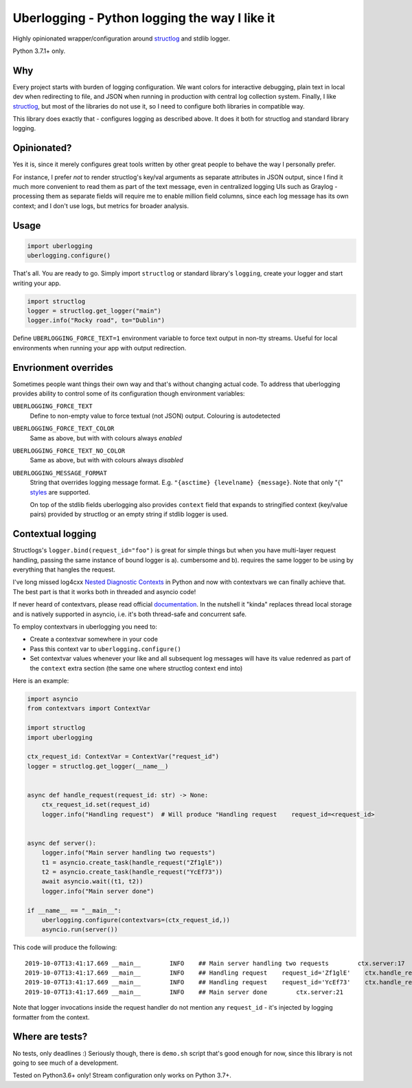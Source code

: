 **********************************************
Uberlogging - Python logging the way I like it
**********************************************

Highly opinionated wrapper/configuration around
`structlog <http://www.structlog.org/en/stable/>`_ and stdlib logger.

Python 3.7.1+ only.

Why
###
Every project starts with burden of logging configuration.
We want colors for interactive debugging, plain text in local
dev when redirecting to file, and JSON when running in production
with central log collection system. Finally, I like
`structlog <http://www.structlog.org/en/stable/>`_,
but most of the libraries do not use it, so I need to configure
both libraries in compatible way.

This library does exactly that - configures logging as described
above. It does it both for structlog and standard library logging.

Opinionated?
############
Yes it is, since it merely configures great tools written by
other great people to behave the way I personally prefer.

For instance, I prefer *not* to render structlog's key/val
arguments as separate attributes in JSON output, since I find
it much more convenient to read them as part of the text message,
even in centralized logging UIs such as Graylog - processing them
as separate fields will require me to enable million field columns,
since each log message has its own context; and I don't use logs,
but metrics for broader analysis.

Usage
#####
.. code:: python

  import uberlogging
  uberlogging.configure()

That's all. You are ready to go. Simply import ``structlog`` or standard
library's ``logging``, create your logger and start writing your app.

.. code:: python

  import structlog
  logger = structlog.get_logger("main")
  logger.info("Rocky road", to="Dublin")

Define ``UBERLOGGING_FORCE_TEXT=1`` environment variable
to force text output in non-tty streams. Useful for local environments when
running your app with output redirection.

Envrionment overrides
#####################
Sometimes people want things their own way and that's without changing actual code.
To address that uberlogging provides ability to control some of its configuration
though environment variables:

``UBERLOGGING_FORCE_TEXT``
  Define to non-empty value to force textual (not JSON) output. Colouring is autodetected

``UBERLOGGING_FORCE_TEXT_COLOR``
  Same as above, but with with colours always *enabled*

``UBERLOGGING_FORCE_TEXT_NO_COLOR``
  Same as above, but with with colours always *disabled*

``UBERLOGGING_MESSAGE_FORMAT``
  String that overrides logging message format.
  E.g. ``"{asctime} {levelname} {message}``. Note that only "{"
  `styles <https://docs.python.org/3/howto/logging-cookbook.html#formatting-styles>`_
  are supported.

  On top of the stdlib fields uberlogging also provides ``context`` field that expands
  to stringified context (key/value pairs) provided by structlog or an empty string if
  stdlib logger is used.

Contextual logging
##################
Structlogs's ``logger.bind(request_id="foo")`` is great for simple things but when you have
multi-layer request handling, passing the same instance of bound logger is a). cumbersome and
b). requires the same logger to be using by everything that hangles the request.

I've long missed log4cxx `Nested Diagnostic Contexts <https://logging.apache.org/log4cxx/latest_stable/usage.html#Nested_Diagnostic_Contexts>`_
in Python and now with contextvars we can finally achieve that. The best part is that it
works both in threaded and asyncio code!

If never heard of contextvars, please read official
`documentation <https://docs.python.org/3/library/contextvars.html>`_. In the nutshell
it "kinda" replaces thread local storage and is natively supported in asyncio, i.e.
it's both thread-safe and concurrent safe.

To employ contextvars in uberlogging you need to:

* Create a contextvar somewhere in your code
* Pass this context var to ``uberlogging.configure()``
* Set contextvar values whenever your like and all subsequent log messages will
  have its value redenred as part of the ``context`` extra section (the same one
  where structlog context end into)

Here is an example:

.. code-block:: python

  import asyncio
  from contextvars import ContextVar

  import structlog
  import uberlogging

  ctx_request_id: ContextVar = ContextVar("request_id")
  logger = structlog.get_logger(__name__)


  async def handle_request(request_id: str) -> None:
      ctx_request_id.set(request_id)
      logger.info("Handling request")  # Will produce "Handling request    request_id=<request_id>


  async def server():
      logger.info("Main server handling two requests")
      t1 = asyncio.create_task(handle_request("Zf1glE"))
      t2 = asyncio.create_task(handle_request("YcEf73"))
      await asyncio.wait((t1, t2))
      logger.info("Main server done")

  if __name__ == "__main__":
      uberlogging.configure(contextvars=(ctx_request_id,))
      asyncio.run(server())

This code will produce the following::

  2019-10-07T13:41:17.669 __main__        INFO    ## Main server handling two requests        ctx.server:17
  2019-10-07T13:41:17.669 __main__        INFO    ## Handling request    request_id='Zf1glE'    ctx.handle_request:13
  2019-10-07T13:41:17.669 __main__        INFO    ## Handling request    request_id='YcEf73'    ctx.handle_request:13
  2019-10-07T13:41:17.669 __main__        INFO    ## Main server done        ctx.server:21

Note that logger invocations inside the request handler do not mention any ``request_id`` - it's
injected by logging formatter from the context.


Where are tests?
################
No tests, only deadlines :)
Seriously though, there is ``demo.sh`` script that's good enough for now, since
this library is not going to see much of a development.

Tested on Python3.6+ only! Stream configuration only works on Python 3.7+.
